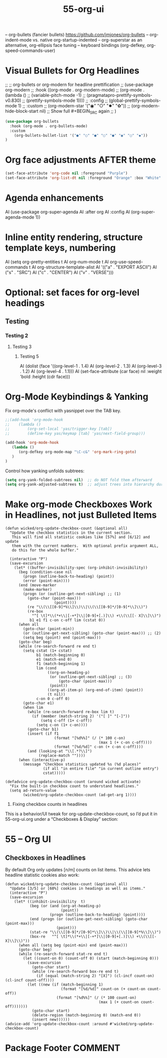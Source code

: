 #+TITLE: 55-org-ui
#+DESCRIPTION: Org Mode Visuals, Agenda UI Enhancements
#+STARTUP: overview

#+BEGIN_SRC emacs-lisp :exports none
;;; 55-org-ui.el --- Org Mode Visuals, Agenda UI Enhancements -*- lexical-binding: t -*-
#+END_SRC

– org-bullets (fancier bullets) https://github.com/jmjones/org-bullets
– org-indent-mode vs. native org-startup-indented
– org-superstar as an alternative, org-ellipsis face tuning
– keyboard bindings (org-defkey, org-speed-commands-user)

* Visual Bullets for Org Headlines

  ;; ;; org-bullets or org-modern for headline prettification
  ;; (use-package org-modern
  ;;   :hook ((org-mode . org-modern-mode)
  ;;          (org-mode . (lambda ()
  ;;                        (variable-pitch-mode -1)
  ;;                        (pragmatapro-prettify-symbols-v0.830)
  ;;                        (prettify-symbols-mode 1))))
  ;;   :config
  ;;     (global-prettify-symbols-mode 1)
  ;;   :custom
  ;;     (org-modern-star '("◉" "○" "✸" "✿"))
  ;;     (org-modern-hide-block-start nil)  ;; Show full #+BEGIN_SRC again
  ;; )

#+BEGIN_SRC emacs-lisp
  (use-package org-bullets
    :hook (org-mode . org-bullets-mode)
    :custom
      (org-bullets-bullet-list '("●" "○" "●" "○" "●" "◉" "○" "◆"))
  )
#+END_SRC

* Org face adjustments AFTER theme

#+BEGIN_SRC emacs-lisp
  (set-face-attribute 'org-code nil :foreground "Purple")
  (set-face-attribute 'org-list-dt nil :foreground "Orange" :box "White" :inverse-video t)
#+END_SRC

* Agenda enhancements

AI (use-package org-super-agenda
AI   :after org
AI   :config
AI   (org-super-agenda-mode 1))

* Inline entity rendering, structure template keys, numbering

AI (setq org-pretty-entities t
AI       org-num-mode t
AI       org-use-speed-commands t
AI       org-structure-template-alist
AI       '(("a" . "EXPORT ASCII")
AI         ("s" . "SRC")
AI         ("c" . "CENTER")
AI         ("v" . "VERSE")))

* Optional: set faces for org-level headings
** Testing
*** Testing 2
**** Testing 3
***** Testing 5

AI (dolist (face '((org-level-1 . 1.4)
AI                 (org-level-2 . 1.3)
AI                 (org-level-3 . 1.2)
AI                 (org-level-4 . 1.1)))
AI   (set-face-attribute (car face) nil :weight 'bold :height (cdr face)))

* Org-Mode Keybindings & Yanking

Fix org-mode's conflict with yasnippet over the TAB key.

#+BEGIN_SRC emacs-lisp
  ;;(add-hook 'org-mode-hook
  ;;    (lambda ()
  ;;        (org-set-local 'yas/trigger-key [tab])
  ;;        (define-key yas/keymap [tab] 'yas/next-field-group)))

  (add-hook 'org-mode-hook
     (lambda ()
        (org-defkey org-mode-map "\C-c&" 'org-mark-ring-goto)
     )
  )
#+END_SRC

Control how yanking unfolds subtrees:

#+BEGIN_SRC emacs-lisp
  (setq org-yank-folded-subtrees nil)  ;; do NOT fold them afterward
  (setq org-yank-adjusted-subtrees t)  ;; adjust trees into hierarchy during yank
#+END_SRC



* Make org-mode Checkboxes Work in Headlines, not just Bulleted Items
#+BEGIN_SRC DISABLEDemacs-lisp
  (defun wicked/org-update-checkbox-count (&optional all)
    "Update the checkbox statistics in the current section.
     This will find all statistic cookies like [57%] and [6/12] and update
     them with the current numbers.  With optional prefix argument ALL,
     do this for the whole buffer."

    (interactive "P")
    (save-excursion
      (let* ((buffer-invisibility-spec (org-inhibit-invisibility))
        (beg (condition-case nil
          (progn (outline-back-to-heading) (point))
          (error (point-min))))
        (end (move-marker
          (make-marker)
          (progn (or (outline-get-next-sibling) ;; (1)
            (goto-char (point-max)))
                        (point))))
            (re "\\(\\[[0-9]*%\\]\\)\\|\\(\\[[0-9]*/[0-9]*\\]\\)")
            (re-box
              "^[ \t]*\\(*+\\|[-+*]\\|[0-9]+[.)]\\) +\\(\\[[- X]\\]\\)")
             b1 e1 f1 c-on c-off lim (cstat 0))
        (when all
          (goto-char (point-min))
          (or (outline-get-next-sibling) (goto-char (point-max))) ;; (2)
          (setq beg (point) end (point-max)))
        (goto-char beg)
        (while (re-search-forward re end t)
          (setq cstat (1+ cstat)
                b1 (match-beginning 0)
                e1 (match-end 0)
                f1 (match-beginning 1)
                lim (cond
                     ((org-on-heading-p)
                      (or (outline-get-next-sibling) ;; (3)
                          (goto-char (point-max)))
                      (point))
                     ((org-at-item-p) (org-end-of-item) (point))
                     (t nil))
                c-on 0 c-off 0)
          (goto-char e1)
          (when lim
            (while (re-search-forward re-box lim t)
              (if (member (match-string 2) '("[ ]" "[-]"))
                  (setq c-off (1+ c-off))
                (setq c-on (1+ c-on))))
            (goto-char b1)
            (insert (if f1
                        (format "[%d%%]" (/ (* 100 c-on)
                                            (max 1 (+ c-on c-off))))
                        (format "[%d/%d]" c-on (+ c-on c-off))))
            (and (looking-at "\\[.*?\\]")
                 (replace-match ""))))
        (when (interactive-p)
          (message "Checkbox statistics updated %s (%d places)"
                   (if all "in entire file" "in current outline entry")
                   cstat)))))

  (defadvice org-update-checkbox-count (around wicked activate)
    "Fix the built-in checkbox count to understand headlines."
    (setq ad-return-value
          (wicked/org-update-checkbox-count (ad-get-arg 1))))
#+END_SRC

3. Fixing checkbox counts in headlines

This is a behavior/UI tweak for org-update-checkbox-count, so I’d put
it in 55-org-ui.org under a “Checkboxes & Display” section:

* 55 – Org UI

** Checkboxes in Headlines

By default Org only updates [n/m] counts on list items. This advice
lets headline statistic cookies also work:

#+BEGIN_SRC emacs-lispDISABLED-AI
(defun wicked/org-update-checkbox-count (&optional all)
  "Update [3/5] or [60%] cookies in headings as well as items."
  (interactive "P")
  (save-excursion
    (let* ((inhibit-invisibility  t)
           (beg (or (and (org-at-heading-p)
                         (point))
                    (progn (outline-back-to-heading) (point))))
           (end (progn (or (outline-get-next-sibling) (goto-char (point-max)))
                       (point)))
           (stat-re "\\(\\[[0-9]*/[0-9]*\\]\\)\\|\\(\\[[0-9]*%\\]\\)")
           (box-re   "^[ \t]*\\(*+\\|[-+*]\\|[0-9]+[.)]\\) +\\(\\[[- X]\\]\\)"))
      (when all (setq beg (point-min) end (point-max)))
      (goto-char beg)
      (while (re-search-forward stat-re end t)
        (let ((count-on 0) (count-off 0) (start (match-beginning 0)))
          (save-excursion
            (goto-char start)
            (while (re-search-forward box-re end t)
              (if (equal (match-string 2) "[X]") (cl-incf count-on) (cl-incf count-off))))
          (let ((new (if (match-beginning 1)
                         (format "[%d/%d]" count-on (+ count-on count-off))
                       (format "[%d%%]" (/ (* 100 count-on)
                                          (max 1 (+ count-on count-off)))))))
            (goto-char start)
            (delete-region (match-beginning 0) (match-end 0))
            (insert new))))))
(advice-add 'org-update-checkbox-count :around #'wicked/org-update-checkbox-count)
#+END_SRC

* Package Footer                                                    :COMMENT:
#+BEGIN_SRC emacs-lisp :exports none
  (provide '55-org-ui)
  ;;; 55-org-ui.el ends here
#+END_SRC
